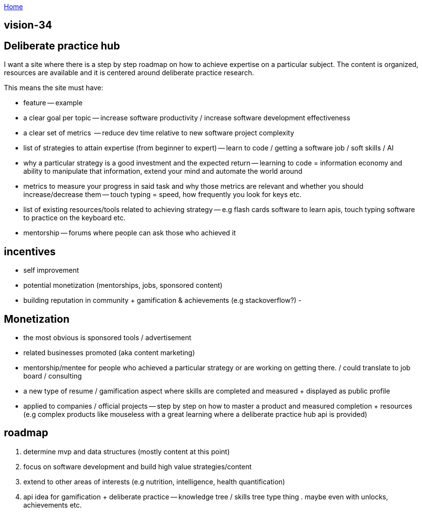 :uri-asciidoctor: http://asciidoctor.org
:icons: font
:source-highlighter: pygments
:nofooter:

++++
<script>
  (function(i,s,o,g,r,a,m){i['GoogleAnalyticsObject']=r;i[r]=i[r]||function(){
  (i[r].q=i[r].q||[]).push(arguments)},i[r].l=1*new Date();a=s.createElement(o),
  m=s.getElementsByTagName(o)[0];a.async=1;a.src=g;m.parentNode.insertBefore(a,m)
  })(window,document,'script','https://www.google-analytics.com/analytics.js','ga');
  ga('create', 'UA-90513711-1', 'auto');
  ga('send', 'pageview');
</script>
++++

link:index[Home]

== vision-34



== Deliberate practice hub

I want a site where there is a step by step roadmap on how to achieve expertise on a particular subject. 
The content is organized, resources are available and it is centered around deliberate practice research.


This means the site must have:

- feature -- example
- a clear goal per topic -- increase software productivity / increase software development effectiveness  
- a clear set of metrics  -- reduce dev time relative to new software project complexity 
- list of strategies to attain expertise (from beginner to expert) -- learn to code / getting a software job / soft skills / AI
- why a particular strategy is a good investment and the expected return -- learning to code = information economy and ability to manipulate that information, extend your mind and automate the world around 
- metrics to measure your progress in said task and why those metrics are relevant and whether you should increase/decrease them -- touch typing = speed, how frequently you look for keys etc.
- list of existing resources/tools related to achieving strategy -- e.g flash cards software to learn apis, touch typing software to practice on the keyboard etc.
- mentorship -- forums where people can ask those who achieved it 


== incentives

- self improvement 
- potential monetization (mentorships, jobs, sponsored content)
- building reputation in community + gamification & achievements (e.g stackoverflow?)
- 


== Monetization

- the most obvious is sponsored tools / advertisement
- related businesses promoted (aka content marketing)
- mentorship/mentee for people who achieved a particular strategy or are working on getting there. / could translate to job board / consulting
- a new type of resume / gamification aspect where skills are completed and measured + displayed as public profile
- applied to companies / official projects -- step by step on how to master a product and measured completion + resources (e.g complex products like mouseless with a great learning where a deliberate practice hub api is provided)


== roadmap

. determine mvp and data structures (mostly content at this point)
. focus on software development and build high value strategies/content
. extend to other areas of interests (e.g nutrition, intelligence, health quantification)
. api idea for gamification + deliberate practice -- knowledge tree / skills tree type thing . maybe even with unlocks, achievements etc. 

